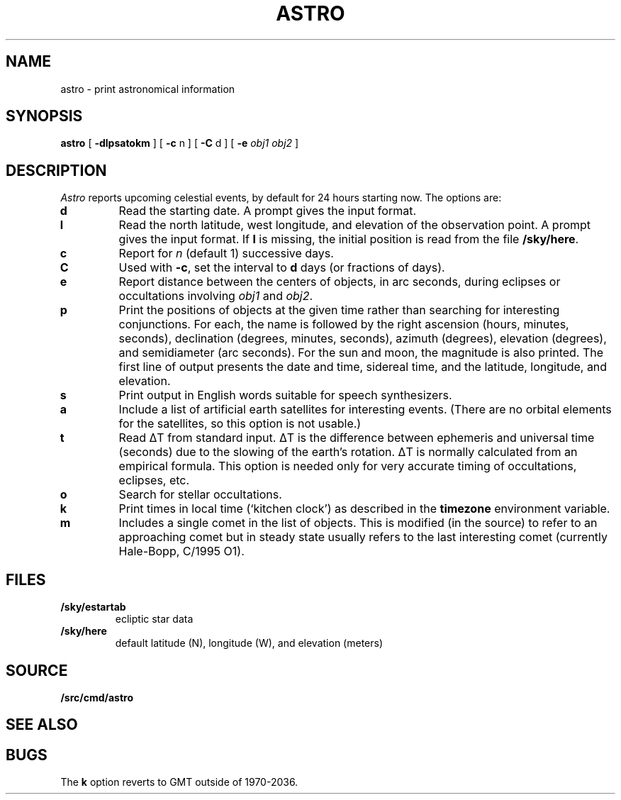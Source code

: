 .TH ASTRO 1
.SH NAME
astro \- print astronomical information
.SH SYNOPSIS
.B astro
[
.B -dlpsatokm
]
[
.B -c
n
]
[
.B -C
d
]
[
.B -e
.I obj1
.I obj2
]
.SH DESCRIPTION
.I Astro
reports upcoming celestial events, by default for 24 hours starting now.
The options are:
.TP
.B d
Read the starting date.
A prompt gives the input
format.
.TP
.B l
Read the north latitude, west longitude, and elevation of the observation point.
A prompt gives the input format.
If
.B l
is missing, the initial position is read from the file
.BR \*9/sky/here .
.TP
.B c
Report for
.I n
(default 1) successive days.
.TP
.B C
Used with
.BR -c ,
set the interval to
.B d
days (or fractions of days).
.TP
.B e
Report distance between the centers of
objects, in arc seconds, during eclipses or occultations involving
.I obj1
and
.IR obj2 .
.TP
.B p
Print the positions of objects at the
given time rather than searching for interesting
conjunctions.
For each, the name is followed by
the right ascension (hours, minutes, seconds),
declination (degrees, minutes, seconds),
azimuth (degrees),
elevation (degrees),
and semidiameter (arc seconds).
For the sun and moon, the magnitude is also printed.
The first line of output presents the date and time,
sidereal time, and the latitude, longitude, and elevation.
.TP
.B s
Print output in English words suitable for speech synthesizers.
.TP
.B a
Include a list of artificial earth satellites for interesting events.
(There are no orbital elements for the satellites, so this option
is not usable.)
.TP
.B t
Read
ΔT
from standard input.
ΔT
is the difference between ephemeris and
universal time (seconds) due to the slowing of the earth's rotation.
ΔT
is normally calculated from an empirical formula.
This option is needed only for very accurate timing of
occultations, eclipses, etc.
.TP
.B o
Search for stellar occultations.
.TP
.B k
Print times in local time (`kitchen clock')
as described in the
.B timezone
environment variable.
.TP
.B m
Includes a single comet in the list of objects.
This is modified (in the source) to refer to an approaching comet
but in steady state
usually refers to the last interesting comet (currently Hale-Bopp, C/1995 O1).
.SH FILES
.TP
.B \*9/sky/estartab
ecliptic star data
.TP
.B \*9/sky/here
default latitude (N), longitude (W), and elevation (meters)
.SH SOURCE
.B \*9/src/cmd/astro
.SH SEE ALSO
.IM scat (1)
.SH BUGS
The
.B k
option reverts to GMT outside of 1970-2036.
